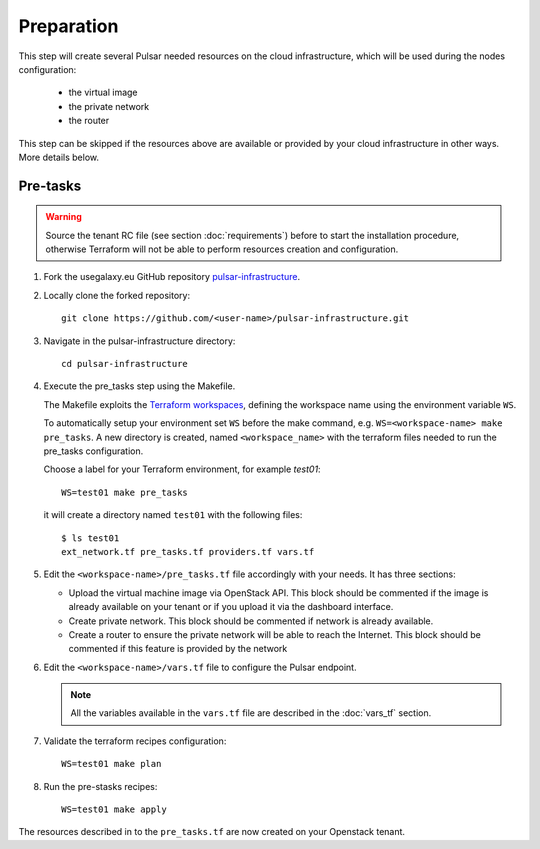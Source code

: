Preparation
===========

This step will create several Pulsar needed resources on the cloud infrastructure, which will be used during the nodes configuration:

  - the virtual image
  - the private network
  - the router

This step can be skipped if the resources above are available or provided by your cloud infrastructure in other ways. More details below.

Pre-tasks
---------

.. warning::

   Source the tenant RC file (see section :doc:`requirements`) before to start the installation procedure, otherwise Terraform will not be able to perform resources creation and configuration.

#. Fork the usegalaxy.eu GitHub repository `pulsar-infrastructure <https://github.com/usegalaxy-eu/pulsar-infrastructure>`_.

#. Locally clone the forked repository:

   ::

     git clone https://github.com/<user-name>/pulsar-infrastructure.git

#. Navigate in the pulsar-infrastructure directory:

   ::

     cd pulsar-infrastructure

#. Execute the pre_tasks step using the Makefile.

   The Makefile exploits the `Terraform workspaces <https://www.terraform.io/docs/cloud/workspaces/index.html>`_, defining the workspace name using the environment variable ``WS``.

   To automatically setup your environment set ``WS`` before the make command, e.g. ``WS=<workspace-name> make pre_tasks``.
   A new directory is created, named ``<workspace_name>`` with the terraform files needed to run the pre_tasks configuration.


   Choose a label for your Terraform environment, for example `test01`:
   ::

     WS=test01 make pre_tasks

   it will create a directory named ``test01`` with the following files:

   ::

     $ ls test01
     ext_network.tf pre_tasks.tf providers.tf vars.tf


#. Edit the ``<workspace-name>/pre_tasks.tf`` file accordingly with your needs. It has three sections:

   - Upload the virtual machine image via OpenStack API. This block should be commented if the image is already available on your tenant or if you upload it via the dashboard interface.


   - Create private network. This block should be commented if network is already available.

   - Create a router to ensure the private network will be able to reach the Internet. This block should be commented if this feature is provided by the network

#. Edit the ``<workspace-name>/vars.tf`` file to configure the Pulsar endpoint.

   .. note::

      All the variables available in the ``vars.tf`` file are described in the :doc:`vars_tf` section.

#. Validate the terraform recipes configuration:

   ::

     WS=test01 make plan

#. Run the pre-stasks recipes:

   ::

     WS=test01 make apply


The resources described in to the ``pre_tasks.tf`` are now created on your Openstack tenant.
